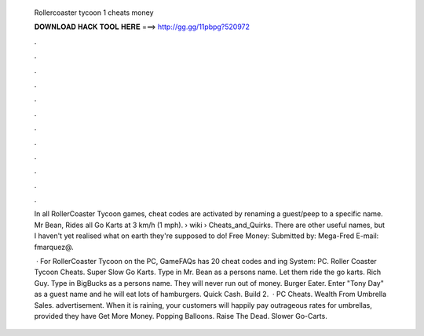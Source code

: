   Rollercoaster tycoon 1 cheats money
  
  
  
  𝐃𝐎𝐖𝐍𝐋𝐎𝐀𝐃 𝐇𝐀𝐂𝐊 𝐓𝐎𝐎𝐋 𝐇𝐄𝐑𝐄 ===> http://gg.gg/11pbpg?520972
  
  
  
  .
  
  
  
  .
  
  
  
  .
  
  
  
  .
  
  
  
  .
  
  
  
  .
  
  
  
  .
  
  
  
  .
  
  
  
  .
  
  
  
  .
  
  
  
  .
  
  
  
  .
  
  In all RollerCoaster Tycoon games, cheat codes are activated by renaming a guest/peep to a specific name. Mr Bean, Rides all Go Karts at 3 km/h (1 mph).  › wiki › Cheats_and_Quirks. There are other useful names, but I haven't yet realised what on earth they're supposed to do! Free Money: Submitted by: Mega-Fred E-mail: fmarquez@.
  
   · For RollerCoaster Tycoon on the PC, GameFAQs has 20 cheat codes and ing System: PC. Roller Coaster Tycoon Cheats. Super Slow Go Karts. Type in Mr. Bean as a persons name. Let them ride the go karts. Rich Guy. Type in BigBucks as a persons name. They will never run out of money. Burger Eater. Enter "Tony Day" as a guest name and he will eat lots of hamburgers. Quick Cash. Build 2.  · PC Cheats. Wealth From Umbrella Sales. advertisement. When it is raining, your customers will happily pay outrageous rates for umbrellas, provided they have Get More Money. Popping Balloons. Raise The Dead. Slower Go-Carts.

